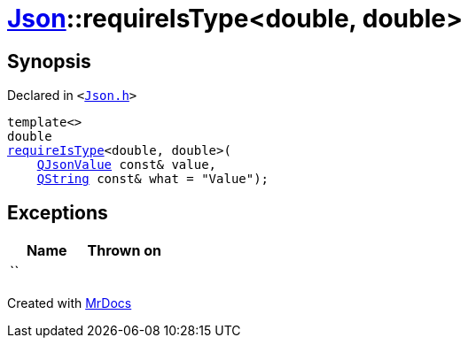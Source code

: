 [#Json-requireIsType-05]
= xref:Json.adoc[Json]::requireIsType&lt;double, double&gt;
:relfileprefix: ../
:mrdocs:


== Synopsis

Declared in `&lt;https://github.com/PrismLauncher/PrismLauncher/blob/develop/launcher/Json.h#L115[Json&period;h]&gt;`

[source,cpp,subs="verbatim,replacements,macros,-callouts"]
----
template&lt;&gt;
double
xref:Json/requireIsType-09a.adoc[requireIsType]&lt;double, double&gt;(
    xref:QJsonValue.adoc[QJsonValue] const& value,
    xref:QString.adoc[QString] const& what = &quot;Value&quot;);
----

== Exceptions

|===
| Name | Thrown on

| ``
| 
|===



[.small]#Created with https://www.mrdocs.com[MrDocs]#
